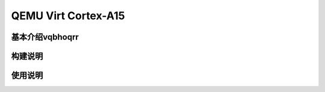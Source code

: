 .. _board_qemu_cortex_a15:


QEMU Virt Cortex-A15
######################################

基本介绍vqbhoqrr
=================


构建说明
==================


使用说明
=================
